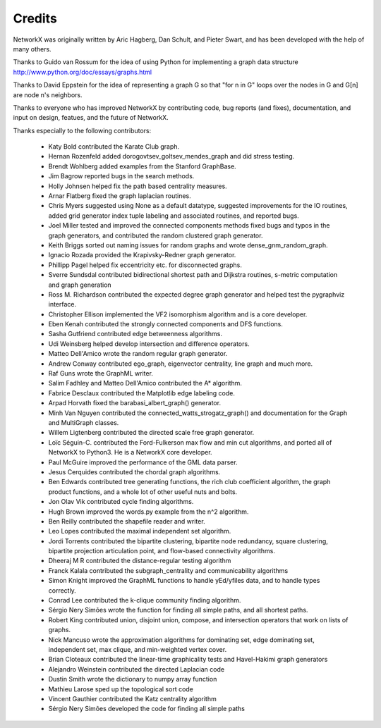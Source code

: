 Credits
-------

NetworkX was originally written by Aric Hagberg, Dan Schult, and Pieter Swart,
and has been developed with the help of many others.   

Thanks to Guido van Rossum for the idea of using Python for
implementing a graph data structure
http://www.python.org/doc/essays/graphs.html

Thanks to David Eppstein for the idea of representing a graph G so
that "for n in G" loops over the nodes in G and G[n] are node n's
neighbors.

Thanks to everyone who has improved NetworkX by contributing code,
bug reports (and fixes), documentation, and input on design, featues,
and the future of NetworkX.

Thanks especially to the following contributors:

 - Katy Bold contributed the Karate Club graph.
 - Hernan Rozenfeld added dorogovtsev_goltsev_mendes_graph and did 
   stress testing.
 - Brendt Wohlberg added examples from the Stanford GraphBase.
 - Jim Bagrow reported bugs in the search methods. 
 - Holly Johnsen helped fix the path based centrality measures. 
 - Arnar Flatberg fixed the graph laplacian routines.
 - Chris Myers suggested using None as a default datatype, suggested
   improvements for the IO routines, added grid generator index tuple
   labeling and associated routines, and reported bugs.
 - Joel Miller tested and improved the connected components methods
   fixed bugs and typos in the graph generators, and contributed
   the random clustered graph generator.
 - Keith Briggs sorted out naming issues for random graphs and
   wrote dense_gnm_random_graph.
 - Ignacio Rozada provided the Krapivsky-Redner graph generator.
 - Phillipp Pagel helped fix eccentricity etc. for disconnected graphs. 
 - Sverre Sundsdal contributed bidirectional shortest path and
   Dijkstra routines, s-metric computation and graph generation  
 - Ross M. Richardson contributed the expected degree graph generator
   and helped test the pygraphviz interface.
 - Christopher Ellison implemented the VF2 isomorphism algorithm
   and is a core developer.
 - Eben Kenah contributed the strongly connected components and
   DFS functions.
 - Sasha Gutfriend contributed edge betweenness algorithms.
 - Udi Weinsberg helped develop intersection and difference operators.
 - Matteo Dell'Amico wrote the random regular graph generator.
 - Andrew Conway contributed ego_graph, eigenvector centrality,
   line graph and much more.
 - Raf Guns wrote the GraphML writer.
 - Salim Fadhley and Matteo Dell'Amico contributed the A* algorithm.
 - Fabrice Desclaux contributed the Matplotlib edge labeling code.
 - Arpad Horvath fixed the barabasi_albert_graph() generator.
 - Minh Van Nguyen contributed the connected_watts_strogatz_graph()
   and documentation for the Graph and MultiGraph classes.
 - Willem Ligtenberg contributed the directed scale free graph
   generator.
 - Loïc Séguin-C. contributed the Ford-Fulkerson max flow and min cut 
   algorithms, and ported all of NetworkX to Python3.  He is a 
   NetworkX core developer.
 - Paul McGuire improved the performance of the GML data parser.
 - Jesus Cerquides contributed the chordal graph algorithms.
 - Ben Edwards contributed tree generating functions, the rich club 
   coefficient algorithm, the graph product functions, and a whole lot
   of other useful nuts and bolts.
 - Jon Olav Vik contributed cycle finding algorithms.
 - Hugh Brown improved the words.py example from the n^2 algorithm.
 - Ben Reilly contributed the shapefile reader and writer.
 - Leo Lopes contributed the maximal independent set algorithm.
 - Jordi Torrents contributed the bipartite clustering, bipartite
   node redundancy, square clustering, bipartite projection
   articulation point, and flow-based connectivity algorithms.  
 - Dheeraj M R contributed the distance-regular testing algorithm
 - Franck Kalala contributed the subgraph_centrality and communicability 
   algorithms
 - Simon Knight improved the GraphML functions to handle yEd/yfiles data,
   and to handle types correctly.
 - Conrad Lee contributed the k-clique community finding algorithm.
 - Sérgio Nery Simões wrote the function for finding all simple paths,
   and all shortest paths.
 - Robert King contributed union, disjoint union, compose, and intersection
   operators that work on lists of graphs.
 - Nick Mancuso wrote the approximation algorithms for dominating set,
   edge dominating set, independent set, max clique, and min-weighted
   vertex cover.
 - Brian Cloteaux contributed the linear-time graphicality tests and Havel-Hakimi graph generators
 - Alejandro Weinstein contributed the directed Laplacian code
 - Dustin Smith wrote the dictionary to numpy array function
 - Mathieu Larose sped up the topological sort code
 - Vincent Gauthier contributed the Katz centrality algorithm
 - Sérgio Nery Simões developed the code for finding all simple paths
